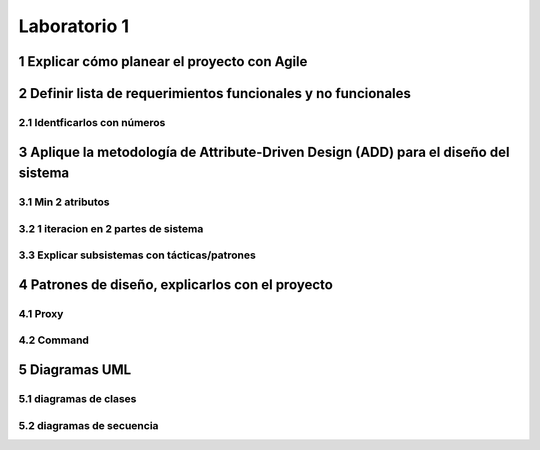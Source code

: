 *************
Laboratorio 1
*************

1 Explicar cómo planear el proyecto con Agile
==============================================


2 Definir lista de requerimientos funcionales y no funcionales
==============================================================

2.1 Identficarlos con números
-----------------------------

3 Aplique la metodología de Attribute-Driven Design (ADD) para el diseño del sistema
====================================================================================

3.1 Min 2 atributos
-------------------

3.2 1 iteracion en 2 partes de sistema
--------------------------------------

3.3 Explicar subsistemas con tácticas/patrones
----------------------------------------------

4 Patrones de diseño, explicarlos con el proyecto
=================================================

4.1 Proxy
---------

4.2 Command
-----------

5 Diagramas UML
===============

5.1 diagramas de clases
-----------------------

5.2 diagramas de secuencia
--------------------------
